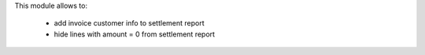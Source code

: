 This module allows to:

  * add invoice customer info to settlement report
  * hide lines with amount = 0 from settlement report
